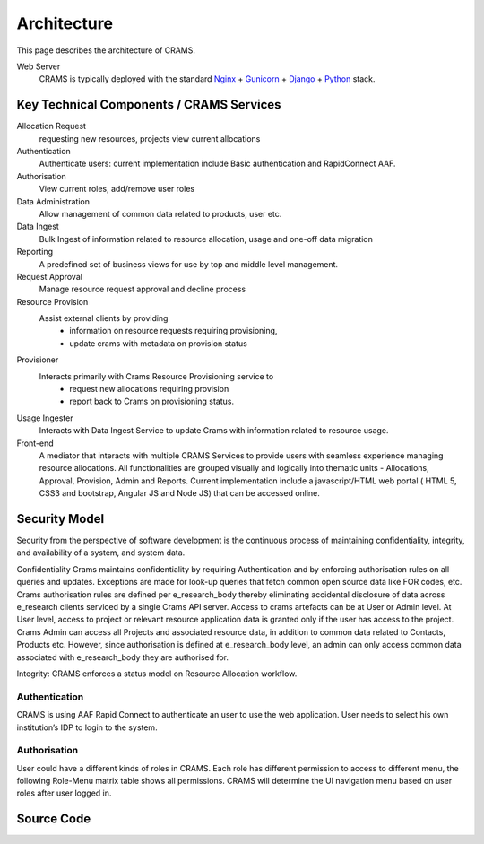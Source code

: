 .. _architecture:

============
Architecture
============

This page describes the architecture of CRAMS.

.. image:: ../images/crams_architecture.png


Web Server
  CRAMS is typically deployed with the standard
  `Nginx <http://nginx.org>`_ +
  `Gunicorn <http://gunicorn.org>`_ +
  `Django <http://www.djangoproject.com/>`_ +
  `Python <http://docs.python.org/>`_ stack.



Key Technical Components / CRAMS Services
----------------------------------------

Allocation Request
   requesting new resources, projects 
   view current allocations

Authentication
   Authenticate users: current implementation include Basic authentication and RapidConnect AAF.


Authorisation
  View current roles, add/remove user roles

Data Administration
   Allow management of common data related to products, user etc.


Data Ingest
  Bulk Ingest of information related to resource allocation, usage and one-off data migration


Reporting
  A predefined set of business views for use by top and middle level management. 


Request Approval
   Manage resource request approval and decline process


Resource Provision
  Assist external clients by providing
    -  information on resource requests requiring provisioning,
    - update crams with metadata on provision status



Provisioner
  Interacts primarily with Crams Resource Provisioning service to 
    - request new allocations requiring provision
    - report back to Crams on provisioning status.


Usage Ingester 
  Interacts with Data Ingest Service to update Crams with information related to resource usage. 
    

Front-end
  A mediator that interacts with multiple CRAMS Services to provide users with seamless experience managing resource allocations. 
  All functionalities are grouped visually and logically into thematic units - Allocations, Approval, Provision, Admin and Reports.
  Current implementation include a javascript/HTML web portal ( HTML 5, CSS3 and bootstrap, Angular JS and Node JS) that can be accessed online. 

.. image:: ../images/crams_fe.png


Security Model
--------------

Security from the perspective of software development is the continuous process of maintaining confidentiality, integrity, and availability of a system, and system data.  

Confidentiality
Crams maintains confidentiality by requiring Authentication and by enforcing authorisation rules on all queries and updates. Exceptions are made for look-up queries that fetch common open source data like FOR codes, etc. Crams authorisation rules are defined per e_research_body thereby eliminating accidental disclosure of data across e_research clients serviced by a single Crams API server.  
Access to crams artefacts can be at User or Admin level. At User level, access to project or relevant resource application data is granted only if the user has access to the project. Crams Admin can access all Projects and associated resource data, in addition to common data related to Contacts, Products etc. However, since authorisation is defined at e_research_body level, an admin can only access common data associated with e_research_body they are authorised for. 

Integrity: CRAMS enforces a status model on Resource Allocation workflow.  



Authentication
^^^^^^^^^^^^^^
CRAMS is using AAF Rapid Connect to authenticate an user to use the web application. User needs to select his own institution’s IDP to login to the system.


Authorisation
^^^^^^^^^^^^^
User could have a different kinds of  roles in CRAMS. Each role has different permission to access to different menu, the following Role-Menu matrix  table shows all permissions. CRAMS will determine the UI navigation menu based on user roles after user logged in.

.. image:: ../images/crams_authrn.png






Source Code
-----------


